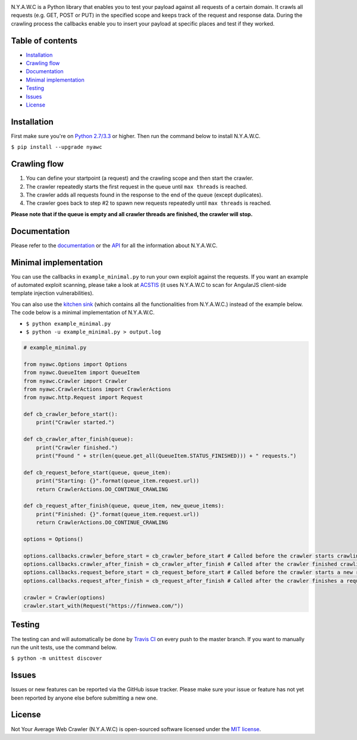 .. raw:: html

    <p align="center">

.. image:: https://tijme.github.io/not-your-average-web-crawler/latest/_static/img/logo.svg?pypi=png.from.svg
    :width: 300px
    :height: 300px
    :alt: N.Y.A.W.C. logo
    :align: center

.. raw:: html

    <br class="title">

.. image:: https://travis-ci.org/tijme/not-your-average-web-crawler.svg?branch=master
    :target: https://travis-ci.org/tijme/not-your-average-web-crawler
    :alt: Build Status

.. image:: https://img.shields.io/pypi/pyversions/nyawc.svg?colorB=brightgreen
    :target: https://www.python.org/
    :alt: Python version

.. image:: https://img.shields.io/pypi/v/nyawc.svg?colorB=brightgreen
    :target: https://pypi.python.org/pypi/nyawc/
    :alt: PyPi version
    
.. image:: https://img.shields.io/badge/donate-paypal-brightgreen.svg
   :target: https://www.paypal.me/tijmegommers/25
   :alt: Donate via PayPal
   
.. image:: https://img.shields.io/badge/license-mit-brightgreen.svg
   :target: https://github.com/tijme/angularjs-csti-scanner/blob/master/LICENSE.rst
   :alt: License: MIT

.. raw:: html

   </p>
   <h1>Not Your Average Web Crawler</h1>

N.Y.A.W.C is a Python library that enables you to test your payload against all requests of a certain domain. It crawls all requests (e.g. GET, POST or PUT) in the specified scope and keeps track of the request and response data. During the crawling process the callbacks enable you to insert your payload at specific places and test if they worked.

Table of contents
-----------------

-  `Installation <#installation>`__
-  `Crawling flow <#crawling-flow>`__
-  `Documentation <#documentation>`__
-  `Minimal implementation <#minimal-implementation>`__
-  `Testing <#testing>`__
-  `Issues <#issues>`__
-  `License <#license>`__

Installation
------------

First make sure you're on `Python 2.7/3.3 <https://www.python.org/>`__ or higher. Then run the command below to install N.Y.A.W.C.

``$ pip install --upgrade nyawc``

Crawling flow
-------------

1. You can define your startpoint (a request) and the crawling scope and then start the crawler.
2. The crawler repeatedly starts the first request in the queue until ``max threads`` is reached.
3. The crawler adds all requests found in the response to the end of the queue (except duplicates).
4. The crawler goes back to step #2 to spawn new requests repeatedly until ``max threads`` is reached.

.. image:: https://tijme.github.io/not-your-average-web-crawler/latest/_static/img/flow.svg
   :alt: N.Y.A.W.C crawling flow

**Please note that if the queue is empty and all crawler threads are finished, the crawler will stop.**

Documentation
-------------

Please refer to the `documentation <https://tijme.github.io/not-your-average-web-crawler/>`__ or the `API <https://tijme.github.io/not-your-average-web-crawler/latest/py-modindex.html>`__ for all the information about N.Y.A.W.C.

Minimal implementation
----------------------

You can use the callbacks in ``example_minimal.py`` to run your own exploit against the requests. If you want an example of automated exploit scanning, please take a look at `ACSTIS <https://github.com/tijme/angularjs-csti-scanner>`__ (it uses N.Y.A.W.C to scan for AngularJS client-side template injection vulnerabilities).

You can also use the `kitchen sink <https://tijme.github.io/not-your-average-web-crawler/latest/kitchen_sink.html>`__ (which contains all the functionalities from N.Y.A.W.C.) instead of the example below. The code below is a minimal implementation of N.Y.A.W.C.

-  ``$ python example_minimal.py``
-  ``$ python -u example_minimal.py > output.log``

.. code:: python

    # example_minimal.py

    from nyawc.Options import Options
    from nyawc.QueueItem import QueueItem
    from nyawc.Crawler import Crawler
    from nyawc.CrawlerActions import CrawlerActions
    from nyawc.http.Request import Request

    def cb_crawler_before_start():
        print("Crawler started.")

    def cb_crawler_after_finish(queue):
        print("Crawler finished.")
        print("Found " + str(len(queue.get_all(QueueItem.STATUS_FINISHED))) + " requests.")

    def cb_request_before_start(queue, queue_item):
        print("Starting: {}".format(queue_item.request.url))
        return CrawlerActions.DO_CONTINUE_CRAWLING

    def cb_request_after_finish(queue, queue_item, new_queue_items):
        print("Finished: {}".format(queue_item.request.url))
        return CrawlerActions.DO_CONTINUE_CRAWLING

    options = Options()

    options.callbacks.crawler_before_start = cb_crawler_before_start # Called before the crawler starts crawling. Default is a null route.
    options.callbacks.crawler_after_finish = cb_crawler_after_finish # Called after the crawler finished crawling. Default is a null route.
    options.callbacks.request_before_start = cb_request_before_start # Called before the crawler starts a new request. Default is a null route.
    options.callbacks.request_after_finish = cb_request_after_finish # Called after the crawler finishes a request. Default is a null route.

    crawler = Crawler(options)
    crawler.start_with(Request("https://finnwea.com/"))

Testing
-------

The testing can and will automatically be done by `Travis CI <https://travis-ci.org/tijme/not-your-average-web-crawler>`__ on every push to the master branch. If you want to manually run the unit tests, use the command below.

``$ python -m unittest discover``

Issues
------

Issues or new features can be reported via the GitHub issue tracker. Please make sure your issue or feature has not yet been reported by anyone else before submitting a new one.

License
-------

Not Your Average Web Crawler (N.Y.A.W.C) is open-sourced software licensed under the `MIT license <https://github.com/tijme/not-your-average-web-crawler/blob/master/LICENSE.rst>`__.
